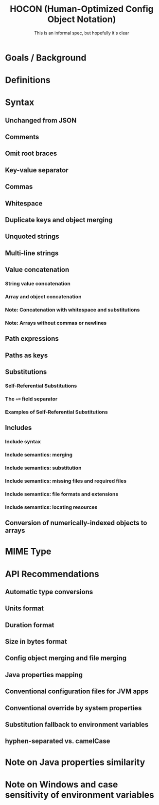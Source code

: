 #+TITLE: HOCON (Human-Optimized Config Object Notation)
#+SUBTITLE: This is an informal spec, but hopefully it's clear
#+STARTUP: overview
#+STARTUP: entitiespretty

* Goals / Background
* Definitions
* Syntax
** Unchanged from JSON
** Comments
** Omit root braces
** Key-value separator
** Commas
** Whitespace
** Duplicate keys and object merging
** Unquoted strings
** Multi-line strings
** Value concatenation
*** String value concatenation
*** Array and object concatenation
*** Note: Concatenation with whitespace and substitutions
*** Note: Arrays without commas or newlines
    
** Path expressions
** Paths as keys
** Substitutions
*** Self-Referential Substitutions
*** The ~+=~ field separator
*** Examples of Self-Referential Substitutions
    
** Includes
*** Include syntax
*** Include semantics: merging
*** Include semantics: substitution
*** Include semantics: missing files and required files
*** Include semantics: file formats and extensions
*** Include semantics: locating resources
    
** Conversion of numerically-indexed objects to arrays
   
* MIME Type
* API Recommendations
** Automatic type conversions
** Units format
** Duration format
** Size in bytes format
** Config object merging and file merging
** Java properties mapping
** Conventional configuration files for JVM apps
** Conventional override by system properties
** Substitution fallback to environment variables
** hyphen-separated vs. camelCase
   
* Note on Java properties similarity
* Note on Windows and case sensitivity of environment variables
